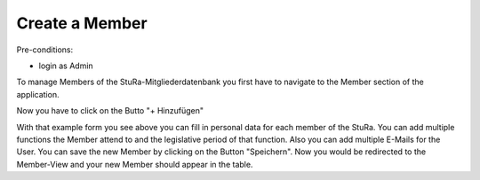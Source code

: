 Create a Member
~~~~~~~~~~~~~~~

Pre-conditions:

* login as Admin

To manage Members of the StuRa-Mitgliederdatenbank you first have to navigate
to the Member section of the application.

.. image:: img/navigateMitglieder.png

Now you have to click on the Butto "+ Hinzufügen"

.. image:: img/createMitglied1.png
.. image:: img/createMitglied2.png

With that example form you see above you can fill in personal data for
each member of the StuRa. You can add multiple functions the Member attend
to and the legislative period of that function. Also you can add multiple
E-Mails for the User. You can save the new Member by clicking on the Button
"Speichern". Now you would be redirected to the Member-View and your
new Member should appear in the table.
